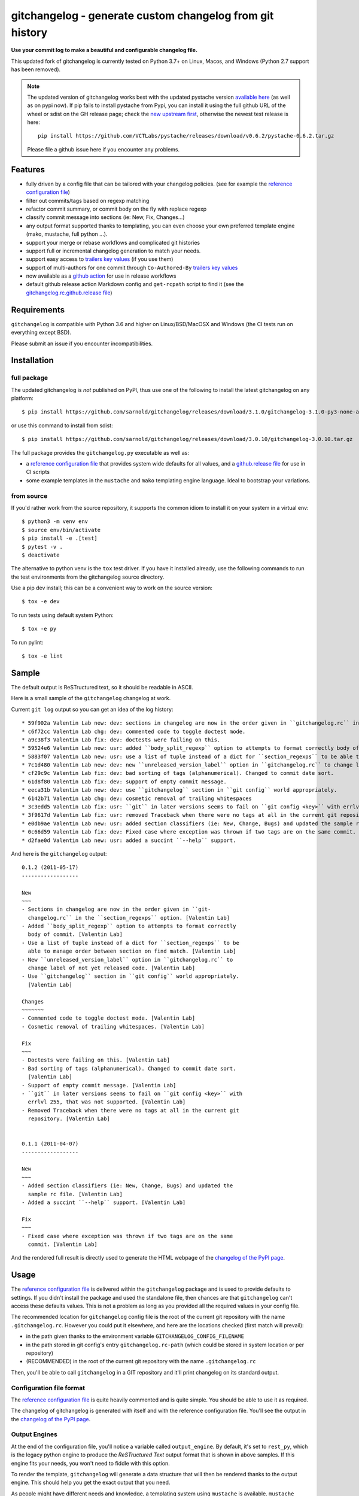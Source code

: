 ===========================================================
 gitchangelog - generate custom changelog from git history
===========================================================

|ci| |release| |badge| |coverage|

|cov| |pylint|

|tag| |license| |python|


**Use your commit log to make a beautiful and configurable changelog file.**


This updated fork of gitchangelog is currently tested on Python 3.7+ on
Linux, Macos, and Windows (Python 2.7 support has been removed).

.. note:: The updated version of gitchangelog works best with the updated
          pystache version `available here`_  (as well as on pypi now).
          If pip fails to install pystache from Pypi, you can install it
          using the full github URL of the wheel or sdist on the GH release
          page; check the `new upstream first`_, otherwise the newest test
          release is here::

            pip install https://github.com/VCTLabs/pystache/releases/download/v0.6.2/pystache-0.6.2.tar.gz

          Please file a github issue here if you encounter any problems.

.. _available here: https://github.com/VCTLabs/pystache
.. _new upstream first: https://github.com/PennyDreadfulMTG/pystache


Features
========

- fully driven by a config file that can be tailored with your changelog
  policies. (see for example the `reference configuration file`_)
- filter out commits/tags based on regexp matching
- refactor commit summary, or commit body on the fly with replace regexp
- classify commit message into sections (ie: New, Fix, Changes...)
- any output format supported thanks to templating, you can even choose
  your own preferred template engine (mako, mustache, full python ...).
- support your merge or rebase workflows and complicated git histories
- support full or incremental changelog generation to match your needs.
- support easy access to `trailers key values`_ (if you use them)
- support of multi-authors for one commit through ``Co-Authored-By`` `trailers key values`_
- now available as a `github action`_ for use in release workflows
- default github release action Markdown config and ``get-rcpath`` script
  to find it (see the `gitchangelog.rc.github.release file`_)

.. _github action: https://github.com/sarnold/gitchangelog-action
.. _gitchangelog.rc.github.release file: https://github.com/sarnold/gitchangelog/blob/master/src/gitchangelog/gitchangelog.rc.github.release
.. _trailers key values: https://git.wiki.kernel.org/index.php/CommitMessageConventions


Requirements
============

``gitchangelog`` is compatible with Python 3.6 and higher on
Linux/BSD/MacOSX and Windows (the CI tests run on everything except BSD).

Please submit an issue if you encounter incompatibilities.


Installation
============


full package
------------

The updated gitchangelog is *not* published on PyPI, thus use one of the
following to install the latest gitchangelog on any platform::

  $ pip install https://github.com/sarnold/gitchangelog/releases/download/3.1.0/gitchangelog-3.1.0-py3-none-any.whl

or use this command to install from sdist::

  $ pip install https://github.com/sarnold/gitchangelog/releases/download/3.0.10/gitchangelog-3.0.10.tar.gz

The full package provides the ``gitchangelog.py`` executable as well as:

- a `reference configuration file`_ that provides system wide defaults for
  all values, and a `github.release file`_ for use in CI scripts
- some example templates in the ``mustache`` and ``mako`` templating engine language.
  Ideal to bootstrap your variations.


from source
-----------

If you'd rather work from the source repository, it supports the common
idiom to install it on your system in a virtual env::

  $ python3 -m venv env
  $ source env/bin/activate
  $ pip install -e .[test]
  $ pytest -v .
  $ deactivate

The alternative to python venv is the ``tox`` test driver.  If you have it
installed already, use the following commands to run the test environments
from the gitchangelog source directory.

Use a pip dev install; this can be a convenient way to work on the source
version::

  $ tox -e dev

To run tests using default system Python::

  $ tox -e py

To run pylint::

  $ tox -e lint


Sample
======

The default output is ReSTructured text, so it should be readable in ASCII.

Here is a small sample of the ``gitchangelog`` changelog at work.

Current ``git log`` output so you can get an idea of the log history::

  * 59f902a Valentin Lab new: dev: sections in changelog are now in the order given in ``gitchangelog.rc`` in the ``section_regexps`` option.  (0.1.2)
  * c6f72cc Valentin Lab chg: dev: commented code to toggle doctest mode.
  * a9c38f3 Valentin Lab fix: dev: doctests were failing on this.
  * 59524e6 Valentin Lab new: usr: added ``body_split_regexp`` option to attempts to format correctly body of commit.
  * 5883f07 Valentin Lab new: usr: use a list of tuple instead of a dict for ``section_regexps`` to be able to manage order between section on find match.
  * 7c1d480 Valentin Lab new: dev: new ``unreleased_version_label`` option in ``gitchangelog.rc`` to change label of not yet released code.
  * cf29c9c Valentin Lab fix: dev: bad sorting of tags (alphanumerical). Changed to commit date sort.
  * 61d8f80 Valentin Lab fix: dev: support of empty commit message.
  * eeca31b Valentin Lab new: dev: use ``gitchangelog`` section in ``git config`` world appropriately.
  * 6142b71 Valentin Lab chg: dev: cosmetic removal of trailing whitespaces
  * 3c3edd5 Valentin Lab fix: usr: ``git`` in later versions seems to fail on ``git config <key>`` with errlvl 255, that was not supported.
  * 3f9617d Valentin Lab fix: usr: removed Traceback when there were no tags at all in the current git repository.
  * e0db9ae Valentin Lab new: usr: added section classifiers (ie: New, Change, Bugs) and updated the sample rc file.  (0.1.1)
  * 0c66d59 Valentin Lab fix: dev: Fixed case where exception was thrown if two tags are on the same commit.
  * d2fae0d Valentin Lab new: usr: added a succint ``--help`` support.

And here is the ``gitchangelog`` output::

  0.1.2 (2011-05-17)
  ------------------

  New
  ~~~
  - Sections in changelog are now in the order given in ``git-
    changelog.rc`` in the ``section_regexps`` option. [Valentin Lab]
  - Added ``body_split_regexp`` option to attempts to format correctly
    body of commit. [Valentin Lab]
  - Use a list of tuple instead of a dict for ``section_regexps`` to be
    able to manage order between section on find match. [Valentin Lab]
  - New ``unreleased_version_label`` option in ``gitchangelog.rc`` to
    change label of not yet released code. [Valentin Lab]
  - Use ``gitchangelog`` section in ``git config`` world appropriately.
    [Valentin Lab]

  Changes
  ~~~~~~~
  - Commented code to toggle doctest mode. [Valentin Lab]
  - Cosmetic removal of trailing whitespaces. [Valentin Lab]

  Fix
  ~~~
  - Doctests were failing on this. [Valentin Lab]
  - Bad sorting of tags (alphanumerical). Changed to commit date sort.
    [Valentin Lab]
  - Support of empty commit message. [Valentin Lab]
  - ``git`` in later versions seems to fail on ``git config <key>`` with
    errlvl 255, that was not supported. [Valentin Lab]
  - Removed Traceback when there were no tags at all in the current git
    repository. [Valentin Lab]


  0.1.1 (2011-04-07)
  ------------------

  New
  ~~~
  - Added section classifiers (ie: New, Change, Bugs) and updated the
    sample rc file. [Valentin Lab]
  - Added a succint ``--help`` support. [Valentin Lab]

  Fix
  ~~~
  - Fixed case where exception was thrown if two tags are on the same
    commit. [Valentin Lab]

And the rendered full result is directly used to generate the HTML webpage of
the `changelog of the PyPI page`_.


Usage
=====

The `reference configuration file`_ is delivered within the ``gitchangelog``
package and is used to provide defaults to settings. If you didn't
install the package and used the standalone file, then chances are that
``gitchangelog`` can't access these defaults values. This is not a problem
as long as you provided all the required values in your config file.

The recommended location for ``gitchangelog`` config file is the root
of the current git repository with the name ``.gitchangelog.rc``.
However you could put it elsewhere, and here are the locations checked
(first match will prevail):

- in the path given thanks to the environment variable
  ``GITCHANGELOG_CONFIG_FILENAME``
- in the path stored in git config's entry ``gitchangelog.rc-path`` (which
  could be stored in system location or per repository)
- (RECOMMENDED) in the root of the current git repository with the name
  ``.gitchangelog.rc``

Then, you'll be able to call ``gitchangelog`` in a GIT repository and it'll
print changelog on its standard output.


Configuration file format
-------------------------

The `reference configuration file`_ is quite heavily commented and is quite
simple.  You should be able to use it as required.

.. _reference configuration file: https://github.com/sarnold/gitchangelog/blob/master/src/gitchangelog/gitchangelog.rc.reference
.. _github.release file: https://github.com/sarnold/gitchangelog/blob/master/src/gitchangelog/gitchangelog.rc.github.release

The changelog of gitchangelog is generated with itself and with the reference
configuration file. You'll see the output in the `changelog of the PyPI page`_.

.. _changelog of the PyPI page: http://pypi.python.org/pypi/gitchangelog


Output Engines
--------------

At the end of the configuration file, you'll notice a variable called
``output_engine``. By default, it's set to ``rest_py``, which is the
legacy python engine to produce the `ReSTructured Text` output format
that is shown in above samples. If this engine fits your needs, you
won't need to fiddle with this option.

To render the template, ``gitchangelog`` will generate a data structure that
will then be rendered thanks to the output engine. This should help you get
the exact output that you need.

As people might have different needs and knowledge, a templating
system using ``mustache`` is available. ``mustache`` templates are
provided to render both `ReSTructured Text` or `markdown` formats. If
you know ``mustache`` templating, then you could easily add or modify
these existing templates.

A ``mako`` templating engine is also provided. You'll find also a ``mako``
template producing the same `ReSTructured Text` output than the legacy one.
It's provided for reference and/or further tweak if you would rather use `mako`_
templates.


Mustache
~~~~~~~~

The ``mustache``  output engine uses `mustache templates`_.

The `mustache`_ templates are powered via `pystache`_ the python
implementation of the `mustache`_ specifications. So `mustache`_ output engine
will only be available if you have `pystache`_ module available in your python
environment.

There are `mustache templates`_ bundled with the default installation
of gitchangelog. These can be called by providing a simple label to the
``mustache(..)`` output_engine, for instance (in your ``.gitchangelog.rc``)::

  output_engine = mustache("markdown")

Or you could provide your own mustache template by specifying an
absolute path (or a relative one, starting from the git toplevel of
your project by default, or if set, the
``git config gitchangelog.template-path``
location) to your template file, for instance::

  output_engine = mustache(".gitchangelog.tpl")

And feel free to copy the bundled templates to use them as bases for
your own variations. In the source code, these are located in
``src/gitchangelog/templates/mustache`` directory, once installed they
are in ``templates/mustache`` directory starting from where your
``gitchangelog.py`` was installed.


.. _mustache: http://mustache.github.io
.. _pystache: https://pypi.python.org/pypi/pystache
.. _mustache templates: http://mustache.github.io/mustache.5.html


Mako
~~~~

The ``makotemplate`` output engine templates for ``gitchangelog`` are
powered via `mako`_ python templating system. So `mako`_ output engine
will only be available if you have `mako`_ module available in your
python environment.

There are mako_ templates bundled with the default installation of
gitchangelog. These can be called by providing a simple label to the
``makotemplate(..)`` output_engine, for instance (in your ``.gitchangelog.rc``)::

  output_engine = makotemplate("markdown")

Or you could provide your own mako template by specifying an absolute
path (or a relative one, starting from the git toplevel of your project
by default, or if set, the ``git config gitchangelog.template-path``
location) to your template file, for instance::

  output_engine = makotemplate(".gitchangelog.tpl")

And feel free to copy the bundled templates to use them as bases for
your own variations. In the source code, these are located in
``src/gitchangelog/templates/mako`` directory, once installed they
are in ``templates/mako`` directory starting from where your
``gitchangelog.py`` was installed.

.. _mako: http://www.makotemplates.org


Changelog data tree
~~~~~~~~~~~~~~~~~~~

This is a sample of the current data structure sent to output engines::

  {'title': 'Changelog',
   'versions': [{'label': '%%version%% (unreleased)',
                 'date': None,
                 'tag': None
                 'sections': [{'label': 'Changes',
                               'commits': [{'author': 'John doe',
                                            'body': '',
                                            'subject': 'Adding some extra values.'},
                                           {'author': 'John Doe',
                                            'body': '',
                                            'subject': 'Some more changes'}]},
                              {'label': 'Other',
                               'commits': [{'author': 'Jim Foo',
                                            'body': '',
                                            'subject': 'classic modification'},
                                           {'author': 'Jane Done',
                                            'body': '',
                                            'subject': 'Adding some stuff to do.'}]}]},
                {'label': 'v0.2.5 (2013-08-06)',
                 'date': '2013-08-06',
                 'tag': 'v0.2.5'
                 'sections': [{'commits': [{'author': 'John Doe',
                                            'body': '',
                                            'subject': 'Updating Changelog installation.'}],
                               'label': 'Changes'}]}]}


Merged branches history support
~~~~~~~~~~~~~~~~~~~~~~~~~~~~~~~

Commit attribution to a specific version could be tricky. Suppose you have
this typical merge tree (spot the tags!)::

  * new: something  (HEAD, tag: 0.2, develop)
  *   Merge tag '0.1.1' into develop
  |\
  | * fix: out-of-band hotfix  (tag: 0.1.1)
  * | chg: continued development
  |/
  * fix: something  (tag: 0.1)
  * first commit  (tag: 0.0.1, master)

Here's a minimal draft of gitchangelog to show how commit are
attributed to versions::

  0.2
    * new: something.
    * Merge tag '0.1.1' into develop.
    * chg: continued development.

  0.1.1
    * fix: out-of-band hotfix.

  0.1
    * fix: something.


.. note:: You can automatically remove all merge commits from gitchangelog
          output by using ``include_merge = False`` in the ``.gitchangelog.rc``
          file.


Use cases
=========


No sectioning
-------------

If you want to remove sectioning but keep anything else, you should
probably use::

  section_regexps = [
      ('', None)
  ]

  subject_process = (strip | ucfirst | final_dot)

This will disable sectioning and won't remove the prefixes
used for sectioning from the commit's summary.


Incremental changelog
---------------------

Also known as partial changelog generation, this feature allows to
generate only a subpart of your changelog, and combined with
configurable publishing actions, you can insert the result inside
an existing changelog. Usually this makes sense:

- When wanting to switch to ``gitchangelog``, or change your
  conventions:

  - part of your history is not following conventions.
  - you have a previous CHANGELOG you want to blend in.

- You'd rather commit changes to your changelog file for each release:

  - For performance reason, you can then generate changelog only for
    the new commit(s) and save the result.
  - Because you want to be able to edit it to make some minor
    edition if needed.


Generating partial changelog is as simple as ``gitchangelog REVLIST``.
Examples follow::

  ## will output only tags between 0.0.2 (excluded) and 0.0.3 (included)
  gitchangelog 0.0.2..0.0.3

  ## will output only tags since 0.0.3 (excluded)
  gitchangelog ^0.0.3 HEAD

  ## will output all tags up to 0.0.3 (included)
  gitchangelog 0.0.3


Additionally, ``gitchangelog`` can figure out automatically which
revision is the last for you (with some little help). This is done by
specifying the ``revs`` config option. This config file option will be
used as if specified on the command line.

Here is an example that fits the current changelog format::

  revs = [
      Caret(
          FileFirstRegexMatch(
              "CHANGELOG.rst",
              r"(?P<rev>[0-9]+\.[0-9]+(\.[0-9]+))\s+\([0-9]+-[0-9]{2}-[0-9]{2}\)\n--+\n")),
  ]

This will look into the file ``CHANGELOG.rst`` for the first match of
the given regex and return the match of the ``rev`` regex sub-pattern
it as a string. The ``Caret`` function will simply prefix the given
string with a ``^``. As a consequence, this code will prevent
recreating any previously generated changelog section (more information
about the `REVLIST syntax`_ from ``git rev-list`` arguments.)

.. _REVLIST syntax: https://git-scm.com/docs/git-rev-list#_description

Note that the data structure provided to the template will set the
``title`` to ``None`` if you provided no REVLIST through command-line
or the config file (or if the revlist was equivalently set to
``["HEAD", ]``).  This a good way to make your template detect it is
in "incremental mode".

By default, this will only output to standard output the new sections
of your changelog, you might want to insert it directly in your existing
changelog. This is where ``publish`` parameters will help you. By default
it is set to ``stdout``, and you might want to set it to::

  publish = FileInsertIntoFirstRegexMatch(
      "CHANGELOG.rst",
      r'/(?P<rev>[0-9]+\.[0-9]+(\.[0-9]+)?)\s+\([0-9]+-[0-9]{2}-[0-9]{2}\)\n--+\n/',
      idx=lambda m: m.start(1)
  )

The full recipe could be::

  OUTPUT_FILE = "CHANGELOG.rst"
  INSERT_POINT = r"\b(?P<rev>[0-9]+\.[0-9]+)\s+\([0-9]+-[0-9]{2}-[0-9]{2}\)\n--+\n"
  revs = [
          Caret(FileFirstRegexMatch(OUTPUT_FILE, INSERT_POINT)),
          "HEAD"
  ]

  action = FileInsertAtFirstRegexMatch(
      OUTPUT_FILE, INSERT_POINT,
      idx=lambda m: m.start(1)
  )


Alternatively, you can use this other recipe, using ``FileRegexSubst``, that has
the added advantage of being able to update the unreleased part if you had it already
generated and need a re-fresh because you added new commits or amended some commits::

  OUTPUT_FILE = "CHANGELOG.rst"
  INSERT_POINT_REGEX = r'''(?isxu)
  ^
  (
    \s*Changelog\s*(\n|\r\n|\r)        ## ``Changelog`` line
    ==+\s*(\n|\r\n|\r){2}              ## ``=========`` rest underline
  )

  (                     ## Match all between changelog and release rev
      (
        (?!
           (?<=(\n|\r))                ## look back for newline
           %(rev)s                     ## revision
           \s+
           \([0-9]+-[0-9]{2}-[0-9]{2}\)(\n|\r\n|\r)   ## date
             --+(\n|\r\n|\r)                          ## ``---`` underline
        )
        .
      )*
  )

  (?P<rev>%(rev)s)
  ''' % {'rev': r"[0-9]+\.[0-9]+(\.[0-9]+)?"}

  revs = [
      Caret(FileFirstRegexMatch(OUTPUT_FILE, INSERT_POINT_REGEX)),
      "HEAD"
  ]

  publish = FileRegexSubst(OUTPUT_FILE, INSERT_POINT_REGEX, r"\1\o\g<rev>")


As a second example, here is the same recipe for mustache markdown format::

  OUTPUT_FILE = "CHANGELOG.rst"
  INSERT_POINT_REGEX = r'''(?isxu)
  ^
  (
    \s*\#\s+Changelog\s*(\n|\r\n|\r)        ## ``Changelog`` line
  )

  (                     ## Match all between changelog and release rev
      (
        (?!
           (?<=(\n|\r))                ## look back for newline
           \#\#\s+%(rev)s                     ## revision
           \s+
           \([0-9]+-[0-9]{2}-[0-9]{2}\)(\n|\r\n|\r)   ## date
        )
        .
      )*
  )

  (?P<tail>\#\#\s+(?P<rev>%(rev)s))
  ''' % {'rev': r"[0-9]+\.[0-9]+(\.[0-9]+)?"}

  revs = [
      Caret(FileFirstRegexMatch(OUTPUT_FILE, INSERT_POINT_REGEX)),
      "HEAD"
  ]

  publish = FileRegexSubst(OUTPUT_FILE, INSERT_POINT_REGEX, r"\1\o\n\g<tail>")


Contributing
============

Any suggestion or issue is welcome. Pull request are very welcome,
please check out the guidelines.


Pull Request Guidelines
-----------------------

You can send any code. I'll look at it and will integrate it myself in
the code base while leaving you as the commit(s) author. This process
can take time and it'll take less time if you follow the following
guidelines:

- check your code with PEP8 or pylint. Try to stick to 80 columns wide.
- separate your commits per smallest concern
- each functionality/bugfix commit should contain the code, tests,
  and doc.
- each commit should pass the tests (to allow easy bisect)
- prior minor commit with typographic or code cosmetic changes are
  very welcome. These should be tagged in their commit summary with
  ``!minor``.
- the commit message should follow gitchangelog rules (check the git
  log to get examples)
- if the commit fixes an issue or finished the implementation of a
  feature, please mention it in the summary.

If you have some questions about guidelines which is not answered here,
please check the current ``git log``, you might find previous commit that
would show you how to deal with your issue. Otherwise, just send your PR
and ask your question. I won't bite. Promise.


License
=======

Copyright (c) 2012-2018 Valentin Lab.
Copyright (c) 2018-2022 Stephen Arnold

Licensed under the `BSD License`_.

.. _BSD License: http://raw.github.com/sarnold/gitchangelog/master/LICENSE


.. |ci| image:: https://github.com/sarnold/gitchangelog/actions/workflows/ci.yml/badge.svg
    :target: https://github.com/sarnold/gitchangelog/actions/workflows/ci.yml
    :alt: CI Status

.. |coverage| image:: https://github.com/sarnold/gitchangelog/actions/workflows/coverage.yml/badge.svg
    :target: https://github.com/sarnold/gitchangelog/actions/workflows/coverage.yml
    :alt: Coverage workflow

.. |badge| image:: https://github.com/sarnold/gitchangelog/actions/workflows/pylint.yml/badge.svg
    :target: https://github.com/sarnold/gitchangelog/actions/workflows/pylint.yml
    :alt: Pylint Status

.. |release| image:: https://github.com/sarnold/gitchangelog/actions/workflows/release.yml/badge.svg
    :target: https://github.com/sarnold/gitchangelog/actions/workflows/release.yml
    :alt: Release Status

.. |cov| image:: https://raw.githubusercontent.com/sarnold/gitchangelog/badges/master/test-coverage.svg
    :target: https://github.com/sarnold/gitchangelog/
    :alt: Test coverage

.. |pylint| image:: https://raw.githubusercontent.com/sarnold/gitchangelog/badges/master/pylint-score.svg
    :target: https://github.com/sarnold/gitchangelog/actions/workflows/pylint.yml
    :alt: Pylint score

.. |license| image:: https://img.shields.io/pypi/l/gitchangelog?color=blue
    :target: https://github.com/sarnold/gitchangelog/blob/master/LICENSE
    :alt: License

.. |tag| image:: https://img.shields.io/github/v/tag/sarnold/gitchangelog?color=blue&include_prereleases&label=latest%20release
    :target: https://github.com/sarnold/gitchangelog/releases
    :alt: GitHub tag (latest SemVer, including pre-release)

.. |python| image:: https://img.shields.io/badge/python-3.6+-blue.svg
    :target: https://www.python.org/downloads/
    :alt: Python
